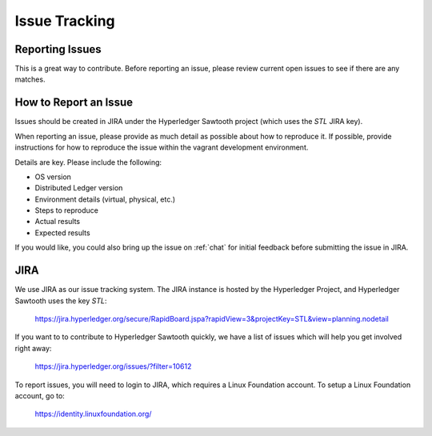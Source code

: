 **************
Issue Tracking
**************

.. _jira:

Reporting Issues
================

This is a great way to contribute. Before reporting an issue, please review current
open issues to see if there are any matches. 

How to Report an Issue
======================

Issues should be created in JIRA under the Hyperledger Sawtooth project
(which uses the *STL* JIRA key).

When reporting an issue, please provide as much detail as possible about how
to reproduce it.  If possible, provide instructions for how to reproduce the
issue within the vagrant development environment.

Details are key. Please include the following:

* OS version
* Distributed Ledger version
* Environment details (virtual, physical, etc.)
* Steps to reproduce
* Actual results
* Expected results

If you would like, you could also bring up the issue on :ref:`chat`
for initial feedback before submitting the issue in JIRA.

JIRA
====

We use JIRA as our issue tracking system.  The JIRA instance is hosted by
the Hyperledger Project, and Hyperledger Sawtooth uses the key *STL*:

  https://jira.hyperledger.org/secure/RapidBoard.jspa?rapidView=3&projectKey=STL&view=planning.nodetail

If you want to to contribute to Hyperledger Sawtooth quickly, we have a list of issues which
will help you get involved right away: 

  https://jira.hyperledger.org/issues/?filter=10612

To report issues, you will need to login to JIRA, which requires a
Linux Foundation account.  To setup a Linux Foundation account, go to:

  https://identity.linuxfoundation.org/


